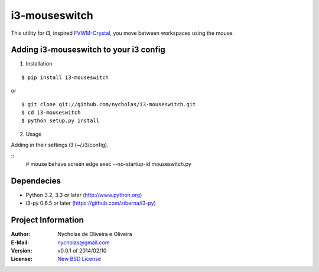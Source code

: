 i3-mouseswitch
==============

This utility for i3, inspired `FVWM-Crystal <http://fvwm-crystal.sourceforge.net>`_, you move between workspaces using the mouse.


Adding i3-mouseswitch to your i3 config
***************************************

1. Installation

::

    $ pip install i3-mouseswitch

or

::

    $ git clone git://github.com/nycholas/i3-mouseswitch.git
    $ cd i3-mouseswitch
    $ python setup.py install


2. Usage

Adding in their settings i3 (~/.i3/config).

::
    # mouse behave screen edge
    exec --no-startup-id mouseswitch.py
    

Dependecies
***********

* Python 3.2, 3.3 or later (http://www.python.org)
* i3-py 0.6.5 or later (https://github.com/ziberna/i3-py)


Project Information
*******************

:Author: Nycholas de Oliveira e Oliveira
:E-Mail: nycholas@gmail.com
:Version: v0.0.1 of 2014/02/10
:License: `New BSD License <http://opensource.org/licenses/BSD-3-Clause>`_
